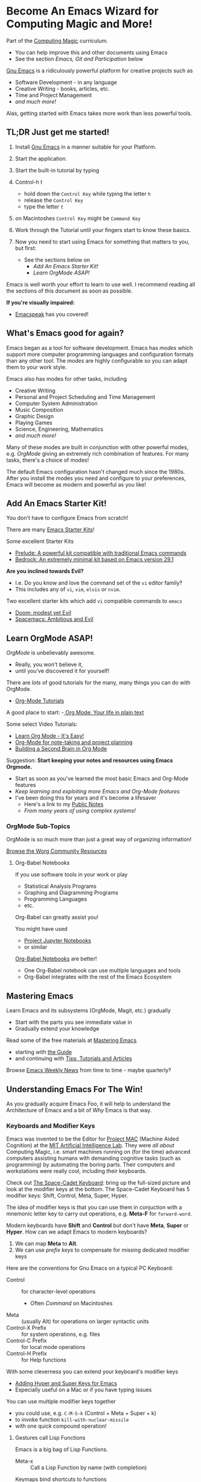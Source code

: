 * Become An Emacs Wizard for Computing Magic and More!

Part of the [[file:/Data/Greg/Gits-Ours/Computing-Magic/README.org][Computing Magic]] curriculum.
- You can help improve this and other documents using Emacs
- See the section /Emacs, Git and Participation/ below

[[https://www.gnu.org/software/emacs][Gnu Emacs]] is a ridiculously powerful platform for creative projects such as
- Software Development - in any language
- Creative Writing - books, articles, etc.
- Time and Project Management
- /and much more!/

Alas, getting started with Emacs takes more work than less powerful tools.

** TL;DR Just get me started!

1. Install [[https://www.gnu.org/software/emacs][Gnu Emacs]] in a manner suitable for your Platform.

2. Start the application.

3. Start the built-in tutorial by typing
4. Control-h t
       - hold down the =Control Key= while typing the letter =h=
       - release the =Control Key=
       - type the letter =t=
5. on Macintoshes =Control Key= might be =Command Key=

6. Work through the Tutorial until your fingers start to know these basics.
7. Now you need to start using Emacs for something that matters to you, but first:
       - See the sections below on
             - /Add An Emacs Starter Kit!/
             - /Learn OrgMode ASAP!/

Emacs is well worth your effort to learn to use well. I recommend reading all
the sections of this document as soon as possible.

*If you're visually impaired:*
- [[https://emacspeak.sourceforge.net][Emacspeak]] has you covered!

** What's Emacs good for again?

Emacs began as a tool for software development. Emacs has /modes/ which support
more computer programming languages and configuration formats than any other
tool. The /modes/ are highly configurable so you can adapt them to your work
style.

Emacs also has modes for other tasks, including
- Creative Writing
- Personal and Project Scheduling and Time Management
- Computer System Administration
- Music Composition
- Graphic Design
- Playing Games
- Science, Engineering, Mathematics
- /and much more!/

Many of these modes are built in conjunction with other powerful modes, e.g.
/OrgMode/ giving an extremely rich combination of features. For many tasks,
there's a choice of modes!

The default Emacs configuration hasn't changed much since the 1980s. After you
install the modes you need and configure to your preferences, Emacs will become
as modern and powerful as you like!

** Add An Emacs Starter Kit!

You don't have to configure Emacs from scratch!

There are many [[https://www.emacswiki.org/emacs/StarterKits][Emacs Starter Kits]]!

Some excellent Starter Kits
- [[https://github.com/bbatsov/prelude][Prelude: A powerful kit compatible with traditional Emacs commands]]
- [[https://sr.ht/~ashton314/emacs-bedrock/][Bedrock: An extremely minimal kit based on Emacs version 29.1]]

*Are you inclined towards Evil?*
- I.e. Do you know and love the command set of the =vi= editor family?
- This includes any of =vi=, =vim=, =elvis= or =nvim=.

Two excellent starter kits which add =vi= compatible commands to =emacs=
- [[https://github.com/hlissner/doom-emacs][Doom: modest yet Evil]]
- [[https://www.spacemacs.org][Spacemacs: Ambitious and Evil]]

** Learn OrgMode ASAP!

/OrgMode/ is unbelievably awesome.
- Really, you won't believe it,
- until you've discovered it for yourself!

There are /lots/ of good tutorials for the many, many things you can do with
OrgMode.
- [[https://orgmode.org/worg/org-tutorials/index.html][Org-Mode Tutorials]]

A good place to start:
-[[https://orgmode.org/][ Org Mode: Your life in plain text]]

Some select Video Tutorials:
- [[https://youtu.be/0-brF21ShRk][Learn Org Mode - It's Easy!]]
- [[https://youtu.be/oJTwQvgfgMM][Org-Mode for note-taking and project planning]]
- [[https://youtu.be/Bpmkeh4D98s][Building a Second Brain in Org Mode]]

Suggestion: *Start keeping your notes and resources using Emacs Orgmode.*
- Start as soon as you've learned the most basic Emacs and Org-Mode features
- /Keep learning and exploiting more Emacs and Org-Mode features/
- I've been doing this for years and it's become a lifesaver
      - Here's a link to my [[https://github.com/GregDavidson/Public-Notes#readme][Public Notes]]
      - /From many years of using complex systems!/

*** OrgMode Sub-Topics

OrgMode is so much more than just a great way of organizing information!

[[https://orgmode.org/worg/][Browse the Worg Community Resources]]

**** Org-Babel Notebooks

If you use software tools in your work or play
- Statistical Analysis Programs
- Graphing and Diagramming Programs
- Programming Languages
- etc.
Org-Babel can greatly assist you!

You might have used
- [[https://docs.jupyter.org/en/latest][Project Jupyter Notebooks]]
- or similar
[[file:emacs-org-babel.org][Org-Babel Notebooks]] are better!
- One Org-Babel notebook can use multiple languages and tools
- Org-Babel integrates with the rest of the Emacs Ecosystem

** Mastering Emacs

Learn Emacs and its subsystems (OrgMode, Magit, etc.) gradually
- Start with the parts you see immediate value in
- Gradually extend your knowledge

Read some of the free materials at [[https://www.masteringemacs.org][Mastering Emacs]]
- starting with [[https://www.masteringemacs.org/reading-guide][the Guide]]
- and continuing with [[https://www.masteringemacs.org/all-articles][Tips, Tutorials and Articles]]

Browse [[https://sachachua.com/blog/category/emacs][Emacs Weekly News]] from time to time - maybe quarterly?

** Understanding Emacs For The Win!

As you gradually acquire Emacs Foo, it will help to understand the Architecture of Emacs
and a bit of /Why/ Emacs is that way.

*** Keyboards and Modifier Keys

Emacs was invented to be the Editor for [[https://en.wikipedia.org/wiki/MIT_Computer_Science_and_Artificial_Intelligence_Laboratory#Project_MAC][Project MAC]] (Machine Aided Cognition) at
the [[https://en.wikipedia.org/wiki/MIT_Computer_Science_and_Artificial_Intelligence_Laboratory][MIT Artificial Intelligence Lab]]. They were /all about/ Computing Magic, i.e.
smart machines running on (for the time) advanced computers assisting humans
with demanding cognitive tasks (such as programming) by automating the boring
parts. Their computers and workstations were really cool, including their
keyboards.

Check out [[https://en.wikipedia.org/wiki/Space-cadet_keyboard][The Space-Cadet Keyboard]]: bring up the full-sized picture and look at
the modifier keys at the bottom. The Space-Cadet Keyboard has 5 modifier keys:
Shift, Control, Meta, Super, Hyper.

The idea of modifier keys is that you can use them in conjuction with a mnemonic
letter key to carry out operations, e.g. *Meta-F* for =forward-word=.

Modern keyboards have *Shift* and *Control* but don't have *Meta*, *Super* or
*Hyper*. How can we adapt Emacs to modern keyboards?

1. We can map *Meta* to *Alt*.
2. We can use /prefix keys/ to compensate for missing dedicated modifier keys

Here are the conventions for Gnu Emacs on a typical PC Keyboard:

    - Control :: for character-level operations
          - Often /Command/ on Macintoshes
    - Meta ::  (usually Alt) for operations on larger syntactic units
    - Control-X Prefix :: for system operations, e.g. files
    - Control-C Prefix :: for local mode operations
    - Control-H Prefix :: for Help functions

With some cleverness you can extend your keyboard's modifier keys
- [[https://irreal.org/blog/?p=6645][Adding Hyper and Super Keys for Emacs]]
- Especially useful on a Mac or if you have typing issues

You can use multiple modifier keys together
- you could use, e.g. =C-M-S-k= (Control + Meta + Super + k)
- to invoke function =kill-with-nuclear-missile=
- with one quick compound operation!

**** Gestures call Lisp Functions

Emacs is a big bag of Lisp Functions.
- Meta-x :: Call a Lisp Function by name (with completion)

Keymaps bind shortcuts to functions
- Control-F :: =forward-char= move /point/ forward by =n= characters
- Meta-F :: =forward-word= move /point/ forward by =n= words
- Control-Meta-F :: =forward-sexp= move /point/ forward by =n= symbolic expressions

You can add your own /lisp functions/, /keymaps/ and /shortcuts/!

**** Emacs terminology is Archaic but Precise

- Buffers :: Hold your Bytes - /usually/ Text
    - /Buffers/ can be associated with /Files/ or /Processes/
    - Files and Processes can be /local/ or /remote/!
- Windows :: Display buffer contents for users
- Frames :: Hold /Windows/ on /Window Systems/
    -  /Frames/ are what most people would now call /Windows/
    -  /Windows/ are what some people would now call /Window Panes/

Part of why we don't just use the "modern" terms is because Emacs is perfectly
happy to run without a graphics display, yet it will still provide us with
windows!

** Why Emacs Matters

Emacs is much more than just a /Text Editor/. *Emacs is a platform for
creativity* centered on human readable text formats (files or communication
protocols). Non-text formats, e.g. binary multimedia formats can often be
accommodated very well through conversion to or from text formats.

Text formats include
- The source code of nearly every programming language
- Scripts for command tools
- Notations for generating visual art
- Notations for generating music
- HTML, CSS, Javascript
- EMail formats
- Document Markup Languages
- SQL and Table Formats for Relational Databases
- and /much more!/

Emacs can work with files in any of these formats on your local computer or any
computer on the Internet where you have an account.

Emacs can also start or connect to processes (other programs) which communicate
via text formats. These processes can be running on your computer or anywhere on
the Internet. This lets you be the conductor of a vast orchestra of powerful
instruments.

All of these capabilities can be intelligently /managed and automated/ by Emacs
under the control of Emacs Lisp functions. A vast number of collections of such
functions, called /packages/ have been written by Power Users in the Emacs
Community and are freely available. You can augment and/or replace any of those
functions to adapt Emacs as you please. Emacs is a platform which can be
infinitely extended and customized.

While some other tools and platforms have some of these characteristics, Emacs
is more complete and flexible than any other currently available system. Emacs
can work with more Languages and Tools than any other editor or development
platform.

** Emacs Criticism

Emacs has an old-fashioned design and is based on an old-fashioned dialect of
Lisp. It would be nice to bring these things up to date, but because of the vast
amount of work which has gone into creating smart Emacs packages, Emacs resists
radical change. Instead, its design slowly evolves over time, accommodating new
capabilities while maintaining compatibility with the past.

Learning Emacs takes awhile as you gradually learn how Emacs works and how to
exploit its power.

It would be nice if something more modern was as powerful and flexible as Emacs!

** Emacs, Git and Participation

This document is part of a curriculum hosted in the the [[https://github.com/GregDavidson/computing-magic#readme][Computing Magic]] GitHub
Repository.

Most of our materials are written and maintained in OrgMode files, although
they're often automatically exported (translated) to other file formats, e.g.
Web Pages, Image Formats, etc.

To participate with this or any other project using Git, you'll want to
- [[file:/Data/Greg/Gits-Ours/Computing-Magic/Software-Tools/Git/README.org][Get familiar with Git and GitHub]]
- You can issue regular Git Commands from an Emacs Shell
      - =M-x shell= opens an Emacs Shell
- Once you understand Git, you can use [[https://magit.vc][Magit]]
      - Magit is the awesome /Emacs interface to Git/
      - =M-x magit= opens a Magit Window on the current repository
